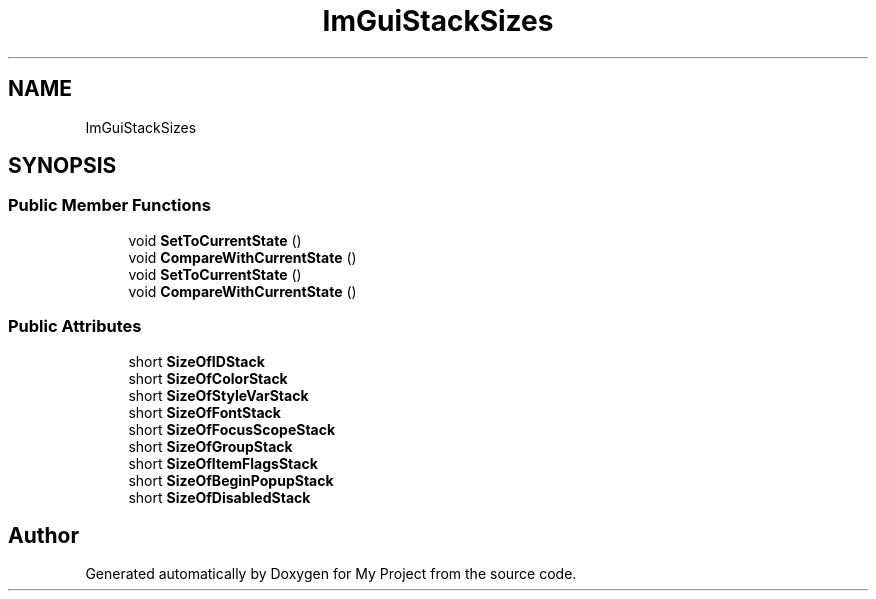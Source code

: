 .TH "ImGuiStackSizes" 3 "Wed Feb 1 2023" "Version Version 0.0" "My Project" \" -*- nroff -*-
.ad l
.nh
.SH NAME
ImGuiStackSizes
.SH SYNOPSIS
.br
.PP
.SS "Public Member Functions"

.in +1c
.ti -1c
.RI "void \fBSetToCurrentState\fP ()"
.br
.ti -1c
.RI "void \fBCompareWithCurrentState\fP ()"
.br
.ti -1c
.RI "void \fBSetToCurrentState\fP ()"
.br
.ti -1c
.RI "void \fBCompareWithCurrentState\fP ()"
.br
.in -1c
.SS "Public Attributes"

.in +1c
.ti -1c
.RI "short \fBSizeOfIDStack\fP"
.br
.ti -1c
.RI "short \fBSizeOfColorStack\fP"
.br
.ti -1c
.RI "short \fBSizeOfStyleVarStack\fP"
.br
.ti -1c
.RI "short \fBSizeOfFontStack\fP"
.br
.ti -1c
.RI "short \fBSizeOfFocusScopeStack\fP"
.br
.ti -1c
.RI "short \fBSizeOfGroupStack\fP"
.br
.ti -1c
.RI "short \fBSizeOfItemFlagsStack\fP"
.br
.ti -1c
.RI "short \fBSizeOfBeginPopupStack\fP"
.br
.ti -1c
.RI "short \fBSizeOfDisabledStack\fP"
.br
.in -1c

.SH "Author"
.PP 
Generated automatically by Doxygen for My Project from the source code\&.
